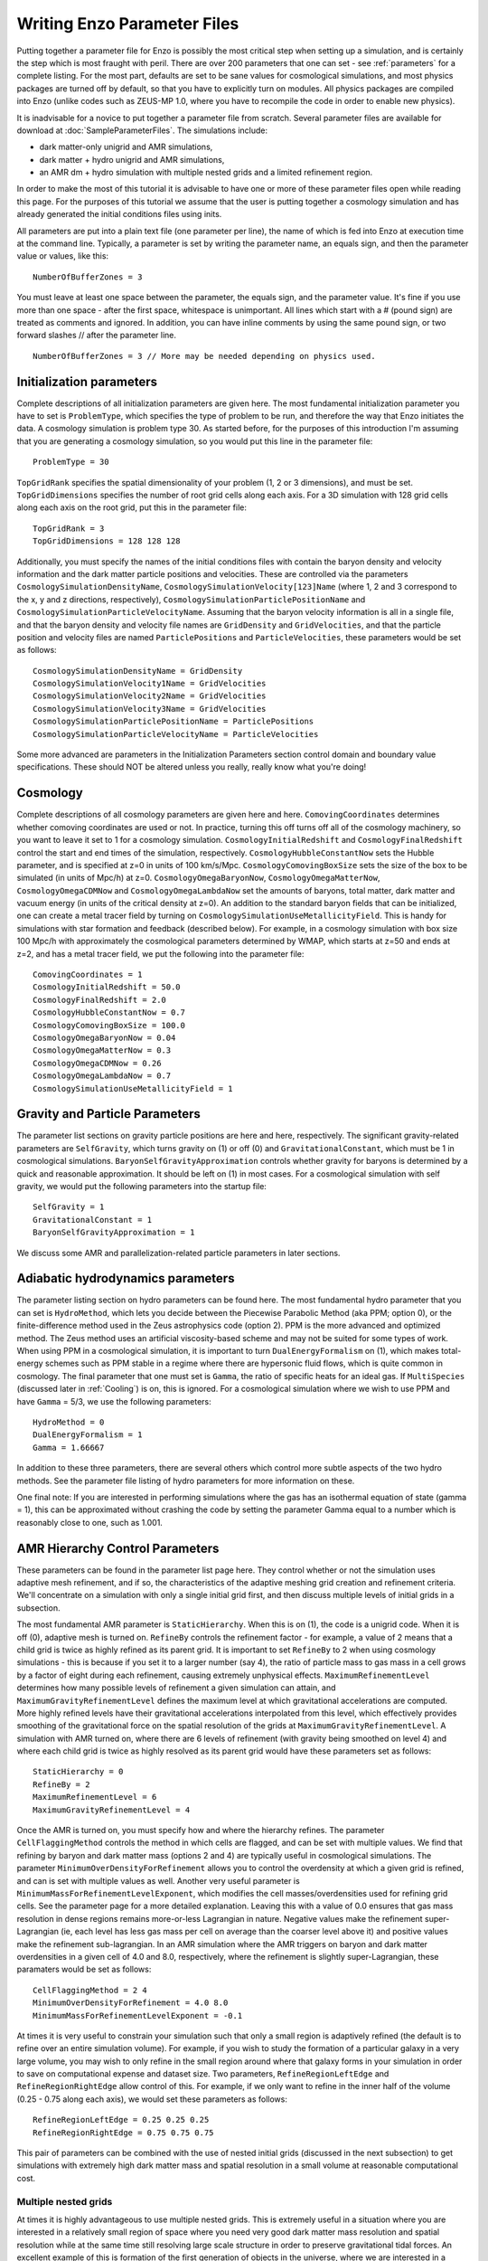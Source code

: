 Writing Enzo Parameter Files
============================

Putting together a parameter file for Enzo is possibly the most
critical step when setting up a simulation, and is certainly the step
which is most fraught with peril. There are over 200 parameters that
one can set - see :ref:`parameters` for a complete
listing. For the most part, defaults are set to be sane values for
cosmological simulations, and most physics packages are turned off by
default, so that you have to explicitly turn on modules. All physics
packages are compiled into Enzo (unlike codes such as ZEUS-MP 1.0,
where you have to recompile the code in order to enable new physics).

It is inadvisable for a novice to put together a parameter file from
scratch. Several parameter files are available for download at
:doc:`SampleParameterFiles`. The simulations include:

-  dark matter-only unigrid and AMR simulations,
-  dark matter + hydro unigrid and AMR simulations,
-  an AMR dm + hydro simulation with multiple nested grids and a
   limited refinement region.

In order to make the most of this tutorial it is advisable to have
one or more of these parameter files open while reading this page.
For the purposes of this tutorial we assume that the user is
putting together a cosmology simulation and has already generated
the initial conditions files using inits.

All parameters are put into a plain text file (one parameter per
line), the name of which is fed into Enzo at execution time at the
command line. Typically, a parameter is set by writing the
parameter name, an equals sign, and then the parameter value or
values, like this:

.. highlight:: none

::

    NumberOfBufferZones = 3

You must leave at least one space between the parameter, the equals
sign, and the parameter value. It's fine if you use more than one
space - after the first space, whitespace is unimportant. All lines
which start with a # (pound sign) are treated as comments and
ignored. In addition, you can have inline comments by using the
same pound sign, or two forward slashes // after the parameter line.

::

    NumberOfBufferZones = 3 // More may be needed depending on physics used.

Initialization parameters
-------------------------

Complete descriptions of all initialization parameters are given
here. The most fundamental initialization parameter you have to set
is ``ProblemType``, which specifies the type of problem to be run, and
therefore the way that Enzo initiates the data. A cosmology
simulation is problem type 30. As started before, for the purposes
of this introduction I'm assuming that you are generating a
cosmology simulation, so you would put this line in the parameter
file:

::

    ProblemType = 30

``TopGridRank`` specifies the spatial dimensionality of your problem
(1, 2 or 3 dimensions), and must be set. ``TopGridDimensions``
specifies the number of root grid cells along each axis. For a 3D
simulation with 128 grid cells along each axis on the root grid,
put this in the parameter file:

::

    TopGridRank = 3
    TopGridDimensions = 128 128 128

Additionally, you must specify the names of the initial conditions
files with contain the baryon density and velocity information and
the dark matter particle positions and velocities. These are
controlled via the parameters ``CosmologySimulationDensityName``,
``CosmologySimulationVelocity[123]Name`` (where 1, 2 and 3 correspond
to the x, y and z directions, respectively),
``CosmologySimulationParticlePositionName`` and
``CosmologySimulationParticleVelocityName``. Assuming that the baryon
velocity information is all in a single file, and that the baryon
density and velocity file names are ``GridDensity`` and ``GridVelocities``,
and that the particle position and velocity files are named
``ParticlePositions`` and ``ParticleVelocities``, these parameters would be
set as follows:

::

    CosmologySimulationDensityName = GridDensity
    CosmologySimulationVelocity1Name = GridVelocities
    CosmologySimulationVelocity2Name = GridVelocities
    CosmologySimulationVelocity3Name = GridVelocities
    CosmologySimulationParticlePositionName = ParticlePositions
    CosmologySimulationParticleVelocityName = ParticleVelocities

Some more advanced are parameters in the Initialization Parameters
section control domain and boundary value specifications. These
should NOT be altered unless you really, really know what you're
doing!

Cosmology
---------

Complete descriptions of all cosmology parameters are given here
and here. ``ComovingCoordinates`` determines whether comoving
coordinates are used or not. In practice, turning this off turns
off all of the cosmology machinery, so you want to leave it set to
1 for a cosmology simulation. ``CosmologyInitialRedshift`` and
``CosmologyFinalRedshift`` control the start and end times of the
simulation, respectively. ``CosmologyHubbleConstantNow`` sets the
Hubble parameter, and is specified at z=0 in units of 100 km/s/Mpc.
``CosmologyComovingBoxSize`` sets the size of the box to be simulated
(in units of Mpc/h) at z=0. ``CosmologyOmegaBaryonNow``,
``CosmologyOmegaMatterNow``, ``CosmologyOmegaCDMNow`` and
``CosmologyOmegaLambdaNow`` set the amounts of baryons, total matter,
dark matter and vacuum energy (in units of the critical density at
z=0). An addition to the standard baryon fields that can be
initialized, one can create a metal tracer field by turning on
``CosmologySimulationUseMetallicityField``. This is handy for
simulations with star formation and feedback (described below). For
example, in a cosmology simulation with box size 100 Mpc/h with
approximately the cosmological parameters determined by WMAP, which
starts at z=50 and ends at z=2, and has a metal tracer field, we
put the following into the parameter file:

::

    ComovingCoordinates = 1
    CosmologyInitialRedshift = 50.0
    CosmologyFinalRedshift = 2.0
    CosmologyHubbleConstantNow = 0.7
    CosmologyComovingBoxSize = 100.0
    CosmologyOmegaBaryonNow = 0.04
    CosmologyOmegaMatterNow = 0.3
    CosmologyOmegaCDMNow = 0.26
    CosmologyOmegaLambdaNow = 0.7
    CosmologySimulationUseMetallicityField = 1

Gravity and Particle Parameters
-------------------------------

The parameter list sections on gravity particle positions are here
and here, respectively. The significant gravity-related parameters
are ``SelfGravity``, which turns gravity on (1) or off (0) and
``GravitationalConstant``, which must be 1 in cosmological
simulations. ``BaryonSelfGravityApproximation`` controls whether
gravity for baryons is determined by a quick and reasonable
approximation. It should be left on (1) in most cases. For a
cosmological simulation with self gravity, we would put the
following parameters into the startup file:

::

    SelfGravity = 1
    GravitationalConstant = 1
    BaryonSelfGravityApproximation = 1

We discuss some AMR and parallelization-related particle parameters
in later sections.

Adiabatic hydrodynamics parameters
----------------------------------

The parameter listing section on hydro parameters can be found
here. The most fundamental hydro parameter that you can set is
``HydroMethod``, which lets you decide between the Piecewise Parabolic
Method (aka PPM; option 0), or the finite-difference method used in
the Zeus astrophysics code (option 2). PPM is the more advanced and
optimized method. The Zeus method uses an artificial viscosity-based
scheme and may not be suited for some types of work. When using PPM in
a cosmological simulation, it is important to turn
``DualEnergyFormalism`` on (1), which makes total-energy schemes such
as PPM stable in a regime where there are hypersonic fluid flows,
which is quite common in cosmology. The final parameter that one must
set is ``Gamma``, the ratio of specific heats for an ideal gas. If
``MultiSpecies`` (discussed later in :ref:`Cooling`) is on, this is
ignored. For a cosmological simulation where we wish to use PPM and
have ``Gamma`` = 5/3, we use the following parameters:

::

    HydroMethod = 0
    DualEnergyFormalism = 1
    Gamma = 1.66667

In addition to these three parameters, there are several others
which control more subtle aspects of the two hydro methods. See the
parameter file listing of hydro parameters for more information on
these.

One final note: If you are interested in performing simulations
where the gas has an isothermal equation of state (gamma = 1), this
can be approximated without crashing the code by setting the
parameter Gamma equal to a number which is reasonably close to one,
such as 1.001.

AMR Hierarchy Control Parameters
--------------------------------

These parameters can be found in the parameter list page here. They
control whether or not the simulation uses adaptive mesh
refinement, and if so, the characteristics of the adaptive meshing
grid creation and refinement criteria. We'll concentrate on a
simulation with only a single initial grid first, and then discuss
multiple levels of initial grids in a subsection.

The most fundamental AMR parameter is ``StaticHierarchy``. When this is
on (1), the code is a unigrid code. When it is off (0), adaptive
mesh is turned on. ``RefineBy`` controls the refinement factor - for
example, a value of 2 means that a child grid is twice as highly
refined as its parent grid. It is important to set ``RefineBy`` to 2
when using cosmology simulations - this is because if you set it to
a larger number (say 4), the ratio of particle mass to gas mass in
a cell grows by a factor of eight during each refinement, causing
extremely unphysical effects.
``MaximumRefinementLevel`` determines how many possible levels of
refinement a given simulation can attain, and
``MaximumGravityRefinementLevel`` defines the maximum level at which
gravitational accelerations are computed. More highly refined
levels have their gravitational accelerations interpolated from
this level, which effectively provides smoothing of the
gravitational force on the spatial resolution of the grids at
``MaximumGravityRefinementLevel``. A simulation with AMR turned on,
where there are 6 levels of refinement (with gravity being smoothed
on level 4) and where each child grid is twice as highly resolved
as its parent grid would have these parameters set as follows:

::

    StaticHierarchy = 0
    RefineBy = 2
    MaximumRefinementLevel = 6
    MaximumGravityRefinementLevel = 4

Once the AMR is turned on, you must specify how and where the
hierarchy
refines. The parameter ``CellFlaggingMethod`` controls the method in
which cells are flagged, and can be set with multiple values. We
find that refining by baryon and dark matter mass (options 2 and 4)
are typically useful in cosmological simulations. The parameter
``MinimumOverDensityForRefinement`` allows you to control the
overdensity at which a given grid is refined, and can is set with
multiple values as well. Another very useful parameter is
``MinimumMassForRefinementLevelExponent``, which modifies the cell
masses/overdensities used for refining grid cells. See the
parameter page for a more detailed explanation. 
Leaving this with a value of 0.0 ensures that gas mass resolution
in dense regions remains more-or-less Lagrangian in nature.
Negative values make the refinement super-Lagrangian (ie, each
level has less gas mass per cell on average than the coarser level
above it) and positive values make the refinement sub-lagrangian.
In an AMR simulation where the AMR triggers on baryon and dark
matter overdensities in a given cell of 4.0 and 8.0, respectively,
where the refinement is slightly super-Lagrangian, these paramaters
would be set as follows:

::

    CellFlaggingMethod = 2 4
    MinimumOverDensityForRefinement = 4.0 8.0
    MinimumMassForRefinementLevelExponent = -0.1

At times it is very useful to constrain your simulation such that
only a small region is adaptively refined (the default is to refine
over an entire simulation volume). For example, if you wish to
study the formation of a particular galaxy in a very large volume,
you may wish to only refine in the small region around where that
galaxy forms in your simulation in order to save on computational
expense and dataset size. Two parameters, ``RefineRegionLeftEdge`` and
``RefineRegionRightEdge`` allow control of this. For example, if we
only want to refine in the inner half of the volume (0.25 - 0.75
along each axis), we would set these parameters as follows:

::

    RefineRegionLeftEdge = 0.25 0.25 0.25
    RefineRegionRightEdge = 0.75 0.75 0.75

This pair of parameters can be combined with the use of nested
initial grids (discussed in the next subsection) to get simulations
with extremely high dark matter mass and spatial resolution in a
small volume at reasonable computational cost.

Multiple nested grids
~~~~~~~~~~~~~~~~~~~~~

At times it is highly advantageous to use multiple nested grids.
This is extremely useful in a situation where you are interested in
a relatively small region of space where you need very good dark
matter mass resolution and spatial resolution while at the same
time still resolving large scale structure in order to preserve
gravitational tidal forces. An excellent example of this is
formation of the first generation of objects in the universe, where
we are interested in a relatively small (10\ :sup:`6`\  solar mass)
halo which is strongly tidally influenced by the large-scale
structure around it. It is important to resolve this halo with a
large number of dark matter particles in order to reduce frictional
heating, but the substructure of the distant large-scale structure
is not necessarily interesting, so it can be resolved by very
massive particles. One could avoid the complication of multiple
grids by using a single very large grid - however, this would be
far more computationally expensive.

Let us assume for the purpose of this example that in addition to
the initial root grid grids (having 128 grid cells along each axis)
there are two subgrids, each of which is half the size of the one
above it in each spatial direction (so subgrid 1 spans from
0.25-0.75 in units of the box size and subgrid 2 goes from
0.375-0.625 in each direction). If each grid is twice as highly
refined spatially as the one above it, the dark matter particles on
that level are 8 times smaller, so the dark matter mass resolution
on grid #2 is 64 times better than on the root grid, while the
total number of initial grid cells only increases by a factor of
three (since each grid is half the size, but twice as highly
refined as the one above it, the total number of grid cells remains
the same). Note: See the page on generating initial conditions for
more information on creating this sort of set of nested grids.

When a simulation with more than one initial grid is run, the total
number of initial grids is specified by setting
``CosmologySimulationNumberOfInitialGrids``. The parameter
``CosmologySimulationGridDimension[#]`` is an array of three integers
setting the grid dimensions of each nested grid, and
``CosmologySimulationGridLeftEdge[#]`` and
``CosmologySimulationGridRightEdge[#]`` specify the left and right
edges of the grid spatially, in units of the box size. In the last
three parameters, "#" is replaced with the grid number. The root
grid is grid 0. None of the previous three parameters need to be
set for the root grid. For the setup described above, the parameter
file would be set as follows:

::

    CosmologySimulationNumberOfInitialGrids = 3
    CosmologySimulationGridDimension[1] = 128 128 128
    CosmologySimulationGridLeftEdge[1] = 0.25 0.25 0.25
    CosmologySimulationGridRightEdge[1] = 0.75 0.75 0.75
    CosmologySimulationGridLevel[1] = 1
    CosmologySimulationGridDimension[2] = 128 128 128
    CosmologySimulationGridLeftEdge[2] = 0.375 0.375 0.375
    CosmologySimulationGridRightEdge[2] = 0.625 0.625 0.625
    CosmologySimulationGridLevel[2] = 2

Multiple initial grids can be used with or without AMR being turned
on. If AMR is used, the parameter ``MinimumOverDensityForRefinement``
must be modified as well. It is advisable to carefully read the
entry for this parameter in the parameter list (in this section).
The minimum overdensity
needs to be divided by r\ :sup:`(d\*l)`\ , where r is the refinement
factor, d is the dimensionality, and l is the zero-based highest
level of the initial grids. So if we wish for the same values for
``MinimumOverDensityForRefinement`` used previous to apply on the most
highly refined grid, we must divide the set values by
2\ :sup:`(3\*2)`\  = 64. In addition, one should only refine on the
highest level, so we must reset ``RefineRegionLeftEdge`` and
``RefineRegionRightEdge``. The parameters would be reset as follows:

::

    RefineRegionLeftEdge = 0.375 0.375 0.375
    RefineRegionRightEdge = 0.625 0.625 0.625
    MinimumOverDensityForRefinement = 0.0625 0.125

A note: When creating multi-level intial conditions, make sure that
the initial conditions files for all levels have the same file name
(ie, ``GridDensity``), but that each file has an extension which is an
integer corresponding to its level. For example, the root grid
``GridDensity`` file would be ``GridDensity.0``, the level 1 file would be
``GridDensity.1``, and so forth. The parameters which describe file
names (discussed above in the section on initialization parameters)
should only have the file name to the left of the period the period
(as in a simulation with a single initial grid), ie,

::

    CosmologySimulationDensityName = GridDensity

Nested Grids and Particles
~~~~~~~~~~~~~~~~~~~~~~~~~~

When initializing a nested grid problem, there can arise an issue of
lost particles as a result of running ring. Please see
:doc:`../reference/NestedGridParticles` for more information.

I/O Parameters
--------------

These parameters, defined in more detail in
:doc:`ControllingDataOutput`, control all aspects of Enzo's data
output. One can output data in a cosmological simulation in both a
time-based and redshift-based manner. To output data regularly in
time, one sets ``dtDataDump`` to a value greater than zero. The size
of this number, which is in units of Enzo's internal time variable,
controls the output frequency.  See the Enzo user's manual section on
output format for more information on physical units. Data can be
output at specific redshifts as controlled by
``CosmologyOutputRedshift[#]``, where # is the number of the output
dump (with a maximum of 10,000 zero-based numbers). The name of the
time-based output files are controlled by the parameter
``DataDumpName`` and the redshift-based output files have filenames
controlled by ``RedshiftDumpName``. For example, if we want to output
data every time the code advances by dt=2.0 (in code units) with file
hierarchiess named ``time_0000``, ``time_0001``, etc., and ALSO output
explicitly at redshifts 10, 5, 3 and 1 with file hierarchy names
``RedshiftOutput0000``, ``RedshiftOutput0001``, etc., we would set
these parameters as follows:

::

    dtDataDump = 2.0
    DataDumpName = time_
    RedshiftDumpName = RedshiftOutput
    CosmologyOutputRedshift[0] = 10.0
    CosmologyOutputRedshift[1] = 5.0
    CosmologyOutputRedshift[2] = 3.0
    CosmologyOutputRedshift[3] = 1.0

Note that Enzo always outputs outputs data at the end of the
simulation, regardless of the settings of ``dtDataDump`` and
``CosmologyOutputRedshift``.

.. _Cooling:

Radiative Cooling and UV Physics Parameters
-------------------------------------------

Enzo comes with multiple ways to calculate baryon cooling and a
metagalactic UV background, as described in detail here. The
parameter ``RadiativeCooling`` controls whether or not a radiative
cooling module is called for each grid. The cooling is calculated
either by assuming equilibrium cooling and reading in a cooling
curve, or by computing the cooling directly from the species
abundances. The parameter ``MultiSpecies`` controls which cooling
module is called - if ``MultiSpecies`` is off (0) the equilibrium model
is assumed, and if it is on (1 or 2) then nonequilibrium cooling is
calculated using either 6 or 9 ionization states of hydrogen and
helium (corresponding to ``MultiSpecies`` = 1 or 2, respectively). The
UV background is controlled using the parameter ``RadiationFieldType``.
Currently there are roughly a dozen backgrounds to choose from.
``RadiationFieldType`` is turned off by default, and can only be used
when ``Multispecies`` = 1. For example, if we wish to use a
nonequilibrium cooling model with a Haardt and Madau background
with q\ :sub:`alpha`\ = -1.8, we would set these parameters as follows:

::

    RadiativeCooling = 1
    MultiSpecies = 1
    RadiationFieldType = 2

Star Formation and Feedback Physics Parameters
----------------------------------------------

Enzo has multiple routines for star formation and feedback.  Star
particle formation and feedback are controlled separately, by the
parameters ``StarParticleCreation`` and ``StarParticleFeedback``.
Multiple types of star formation and feedback can be used, e.g. models
for Pop III stars for metal-free gas and models for Pop II stars for
metal-enriched gas.  These routines are disabled when these parameters
are set equal to 0.  These parameters are bitwise to allow multiple
types of star formation routines can be used in a single
simulation. For example if methods 1 and 3 are desired, the user would
specify 10 (2\ :sup:`1`\ + 2\ :sup:`3`\ ), or if methods 0, 1 and 4
are wanted, this would be 19 (2\ :sup:`0`\ + 2\ :sup:`1`\ + 2\
:sup:`4`\ ).  See :ref:`StarParticleParameters` for more details.

They are turned on when the i-th bit is flagged.  The value of 2 is
the recommended value. The most commonly used routines (2) are based
upon an algorithm by Cen & Ostriker, and there are a number of free
parameters. Note that it is possible to turn star particle formation
on while leaving feedback off, but not the other way around.

For the star particle creation algorithm, stars are allowed to form
only in cells where a minimum overdensity is reached, as defined by
``StarMakerOverDensityThreshold``. Additionally, gas can only turn into
stars with an efficiency controlled by ``StarMakerMassEfficiency`` and
at a rate limited by ``StarMakerMinimumDynamicalTime``, and the minimum
mass of any given particle is controlled by the parameter
``StarMakerMinimumStarMass``, which serves to limit the number of star
particles. For example, if we wish to use the "standard" star
formation scenario where stars can only form in cells which are at
least 100 times the mean density, with a minimum dynamical time of
10\ :sup:`6`\  years and a minimum mass of 10\ :sup:`7`\  solar
masses, and where only 10% of the baryon gas in a cell can be
converted into stars in any given timestep, we would set these
parameters as follows:

::

    StarParticleCreation = 2
    StarMakerOverDensityThreshold = 100.0
    StarMakerMassEfficiency = 0.1
    StarMakerMinimumDynamicalTime = 1.0e6
    StarMakerMinimumStarMass = 1.0e7

Star particles can provide feedback into the Inter-Galactic Medium via stellar winds,
thermal energy and metal pollution. The parameter
``StarMassEjectionFraction`` controls the fraction of the total initial
mass of the star particle which is eventually returned to the gas
phase. ``StarMetalYield`` controls the mass fraction of metals produced
by each star particle that forms, and ``StarEnergyToThermalFeedback``
controls the fraction of the rest-mass energy of the stars created
which is returned to the gas phase as thermal energy. Note that the
latter two parameters are somewhat constrained by theory and
observation to be somewhere around 0.02 and 1.0e-5, respectively.
The ejection fraction is poorly constrained as of right now. Also,
metal feedback only takes place if the metallicity field is turned
on (``CosmologySimulationUseMetallicityField`` = 1). As an example, if
we wish to use the 'standard' star feedback where 25% of the total
stellar mass is returned to the gas phase, the yield is 0.02 and
10\ :sup:`-5`\  of the rest mass is returned as thermal energy, we
set our parameters as follows:

::

    StarParticleFeedback = 2
    StarMassEjectionFraction = 0.25
    StarMetalYield = 0.02
    StarEnergyToThermalFeedback = 1.0e-5
    CosmologySimulationUseMetallicityField = 1

When using the star formation and feedback algorithms it is
important to consider the regime of validity of our assumptions.
Each "star particle" is supposed to represent an ensemble of stars,
which we can characterize with the free parameters described above.
This purely phenomenological model is only reasonable as long as
the typical mass of the star particles is much greater than the
mass of the heaviest stars so that the assumption of averaging over
a large population is valid. When the typical star particle mass
drops to the point where it is comparable to the mass of a large
star, these assumptions must be reexamined and our algorithms
reformulated.

IO Parallelization Options
--------------------------

One of Enzo's great strengths is that it is possible to do
extremely large simulations on distributed memory machines. For
example, it is possible to intialize a 1024\ :sup:`3`\  root grid
simulation on a linux cluster where any individual node has 1 or 2
GB of memory, which is on the order of 200 times less than the
total dataset size! This is possible because the reading of initial
conditions and writing out of data dumps is fully parallelized - at
startup, when the parameter ``ParallelRootGridIO`` is turned on each
processor only reads the portion of the root grid which is within
its computational domain, and when ``ParallelParticleIO`` is turned on
each processor only reads in the particles within its domain
(though preprocessing is needed - see below). Additionally, the
parameter ``Unigrid`` should be turned on for simulations without AMR,
as it saves roughly a factor of two in memory on startup, allowing
the code to perform even larger simulations for a given computer
size. If we wish to perform an extremely large unigrid simulation
with parallel root grid and particle IO, we would set the following
parameters:

::

    ParallelParticleIO = 1
    ParallelRootGridIO = 1
    Unigrid = 1

AMR simulations can be run with ``ParallelRootGridIO`` and
``ParallelParticleIO`` on, though you must be careful to turn off the
``Unigrid`` parameter. In addition, it is important to note that in the
current version of Enzo you must run the program called "ring" on
the particle position and velocity files before Enzo is started in
order to take advantage of the parallel particle IO. Assuming the
particle position and velocity files are named ``ParticlePositions``
and ``ParticleVelocities``, respectively, this is done by running:

::

    mpirun -np [N] ring ParticlePositions ParticleVelocities

Where mpirun is the executable responsible for running MPI programs
and "-np [N]" tells the machine that there are [N] processors. This
number of processors must be the same as the number which Enzo will
be run with!

Notes
-----

This page is intended to help novice Enzo users put together parameter
files for their first simulation and therefore is not intended to be
an exhaustive list of parameters nor a complete description of each
parameter mentioned. It would be wise to refer to the Enzo user
guide's :ref:`parameters` for a more-or-less complete list of
AMR parameters, some of which may be extremely useful for your
specific application.


